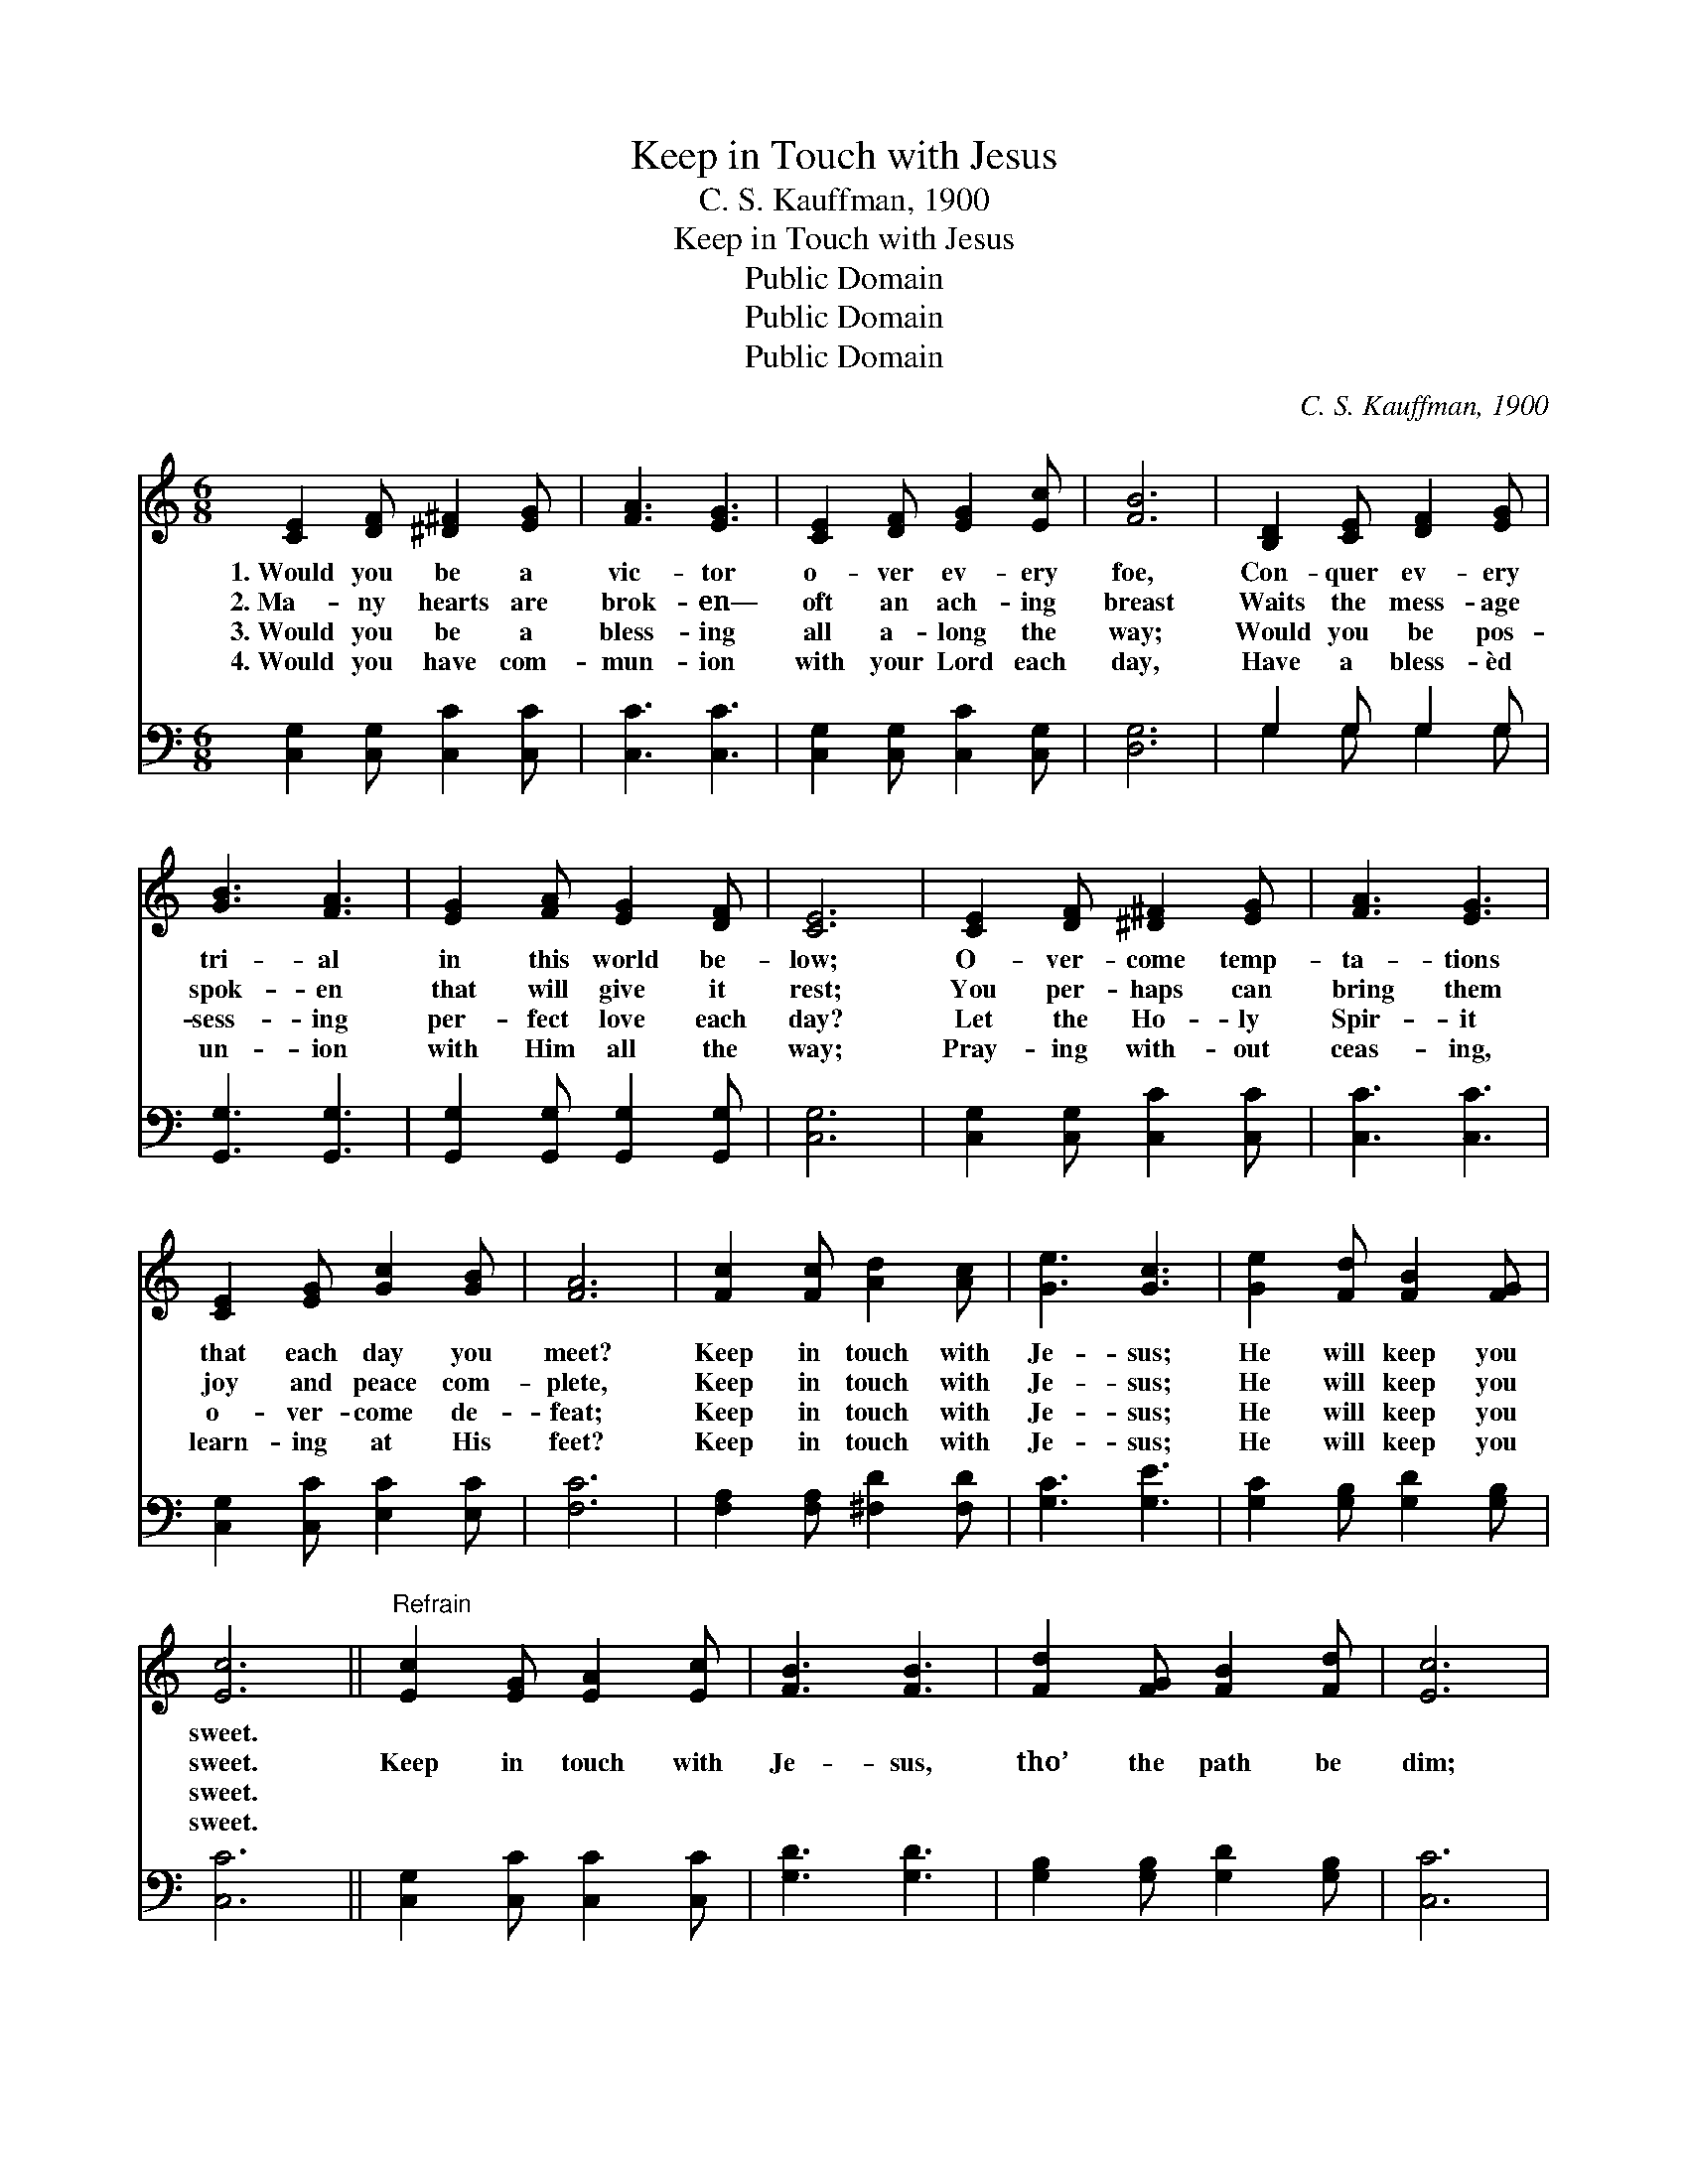 X:1
T:Keep in Touch with Jesus
T:C. S. Kauffman, 1900
T:Keep in Touch with Jesus
T:Public Domain
T:Public Domain
T:Public Domain
C:C. S. Kauffman, 1900
Z:Public Domain
%%score 1 ( 2 3 )
L:1/8
M:6/8
K:C
V:1 treble 
V:2 bass 
V:3 bass 
V:1
 [CE]2 [DF] [^D^F]2 [EG] | [FA]3 [EG]3 | [CE]2 [DF] [EG]2 [Ec] | [FB]6 | [B,D]2 [CE] [DF]2 [EG] | %5
w: 1.~Would you be a|vic- tor|o- ver ev- ery|foe,|Con- quer ev- ery|
w: 2.~Ma- ny hearts are|brok- en—|oft an ach- ing|breast|Waits the mess- age|
w: 3.~Would you be a|bless- ing|all a- long the|way;|Would you be pos-|
w: 4.~Would you have com-|mun- ion|with your Lord each|day,|Have a bless- èd|
 [GB]3 [FA]3 | [EG]2 [FA] [EG]2 [DF] | [CE]6 | [CE]2 [DF] [^D^F]2 [EG] | [FA]3 [EG]3 | %10
w: tri- al|in this world be-|low;|O- ver- come temp-|ta- tions|
w: spok- en|that will give it|rest;|You per- haps can|bring them|
w: sess- ing|per- fect love each|day?|Let the Ho- ly|Spir- it|
w: un- ion|with Him all the|way;|Pray- ing with- out|ceas- ing,|
 [CE]2 [EG] [Gc]2 [GB] | [FA]6 | [Fc]2 [Fc] [Ad]2 [Ac] | [Ge]3 [Gc]3 | [Ge]2 [Fd] [FB]2 [FG] | %15
w: that each day you|meet?|Keep in touch with|Je- sus;|He will keep you|
w: joy and peace com-|plete,|Keep in touch with|Je- sus;|He will keep you|
w: o- ver- come de-|feat;|Keep in touch with|Je- sus;|He will keep you|
w: learn- ing at His|feet?|Keep in touch with|Je- sus;|He will keep you|
 [Ec]6 ||"^Refrain" [Ec]2 [EG] [EA]2 [Ec] | [FB]3 [FB]3 | [Fd]2 [FG] [FB]2 [Fd] | [Ec]6 | %20
w: sweet.|||||
w: sweet.|Keep in touch with|Je- sus,|tho’ the path be|dim;|
w: sweet.|||||
w: sweet.|||||
 [FA]2 [Ac] [GB]2 [FA] | [EG]2 [CE] [EG]2 [Ge] | [^Fd]3 [DA]3 | [Fd]6 | [CE]2 [DF] [^D^F]2 [EG] | %25
w: |||||
w: Let no cloud nor|sha- dow sev- er|you from|Him.|Joy or sor- row|
w: |||||
w: |||||
 [^DA]3 [EG]3 | [CE]2 [EG] [Gc]2 [GB] | [FA]6 | [Fc]2 [Fc] [Ad]2 [Ac] | [Ge]3 [Gc]3 | %30
w: |||||
w: greet you,|friend or foe you|meet,|Keep in touch with|Je- sus;|
w: |||||
w: |||||
 [Ge]2 [Fd] [FB]2 [FG] | [Ec]6 |] %32
w: ||
w: He will keep you|sweet.|
w: ||
w: ||
V:2
 [C,G,]2 [C,G,] [C,C]2 [C,C] | [C,C]3 [C,C]3 | [C,G,]2 [C,G,] [C,C]2 [C,G,] | [D,G,]6 | %4
 G,2 G, G,2 G, | [G,,G,]3 [G,,G,]3 | [G,,G,]2 [G,,G,] [G,,G,]2 [G,,G,] | [C,G,]6 | %8
 [C,G,]2 [C,G,] [C,C]2 [C,C] | [C,C]3 [C,C]3 | [C,G,]2 [C,C] [E,C]2 [E,C] | [F,C]6 | %12
 [F,A,]2 [F,A,] [^F,D]2 [F,D] | [G,C]3 [G,E]3 | [G,C]2 [G,B,] [G,D]2 [G,B,] | [C,C]6 || %16
 [C,G,]2 [C,C] [C,C]2 [C,C] | [G,D]3 [G,D]3 | [G,B,]2 [G,B,] [G,D]2 [G,B,] | [C,C]6 | %20
 [F,C]2 [F,C] [F,C]2 [F,C] | [C,C]2 [C,G,] [C,C]2 [C,C] | [D,C]3 [^F,C]3 | [G,B,]6 | %24
 [C,C]2 [C,B,] [C,A,]2 [C,G,] | [C,^F,]3 [C,G,]3 | [C,G,]2 [C,C] [E,C]2 [E,C] | [F,C]6 | %28
 [F,A,]2 [F,A,] [^F,^D]2 [F,D] | [G,C]3 [G,E]3 | [G,C]2 [G,B,] [G,D]2 [G,B,] | [C,C]6 |] %32
V:3
 x6 | x6 | x6 | x6 | G,2 G, G,2 G, | x6 | x6 | x6 | x6 | x6 | x6 | x6 | x6 | x6 | x6 | x6 || x6 | %17
 x6 | x6 | x6 | x6 | x6 | x6 | x6 | x6 | x6 | x6 | x6 | x6 | x6 | x6 | x6 |] %32


